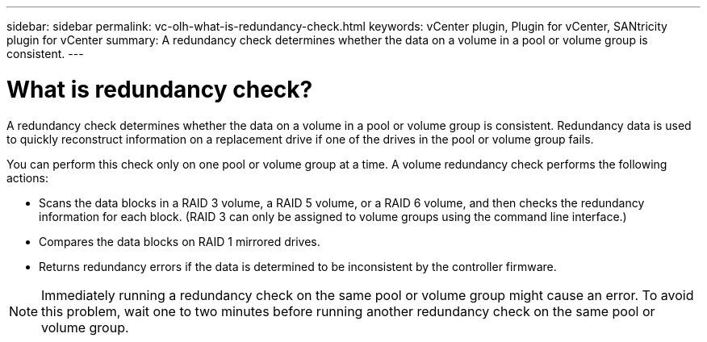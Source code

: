 ---
sidebar: sidebar
permalink: vc-olh-what-is-redundancy-check.html
keywords: vCenter plugin, Plugin for vCenter, SANtricity plugin for vCenter
summary: A redundancy check determines whether the data on a volume in a pool or volume group is consistent.
---

= What is redundancy check?
:hardbreaks:
:nofooter:
:icons: font
:linkattrs:
:imagesdir: ./media/

[.lead]
A redundancy check determines whether the data on a volume in a pool or volume group is consistent. Redundancy data is used to quickly reconstruct information on a replacement drive if one of the drives in the pool or volume group fails.

You can perform this check only on one pool or volume group at a time. A volume redundancy check performs the following actions:

* Scans the data blocks in a RAID 3 volume, a RAID 5 volume, or a RAID 6 volume, and then checks the redundancy information for each block. (RAID 3 can only be assigned to volume groups using the command line interface.)
* Compares the data blocks on RAID 1 mirrored drives.
* Returns redundancy errors if the data is determined to be inconsistent by the controller firmware.

[NOTE]
Immediately running a redundancy check on the same pool or volume group might cause an error. To avoid this problem, wait one to two minutes before running another redundancy check on the same pool or volume group.
